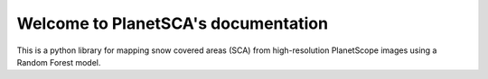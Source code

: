 Welcome to PlanetSCA's documentation
====================================

This is a python library for mapping snow covered areas (SCA) from high-resolution PlanetScope images using a Random Forest model.